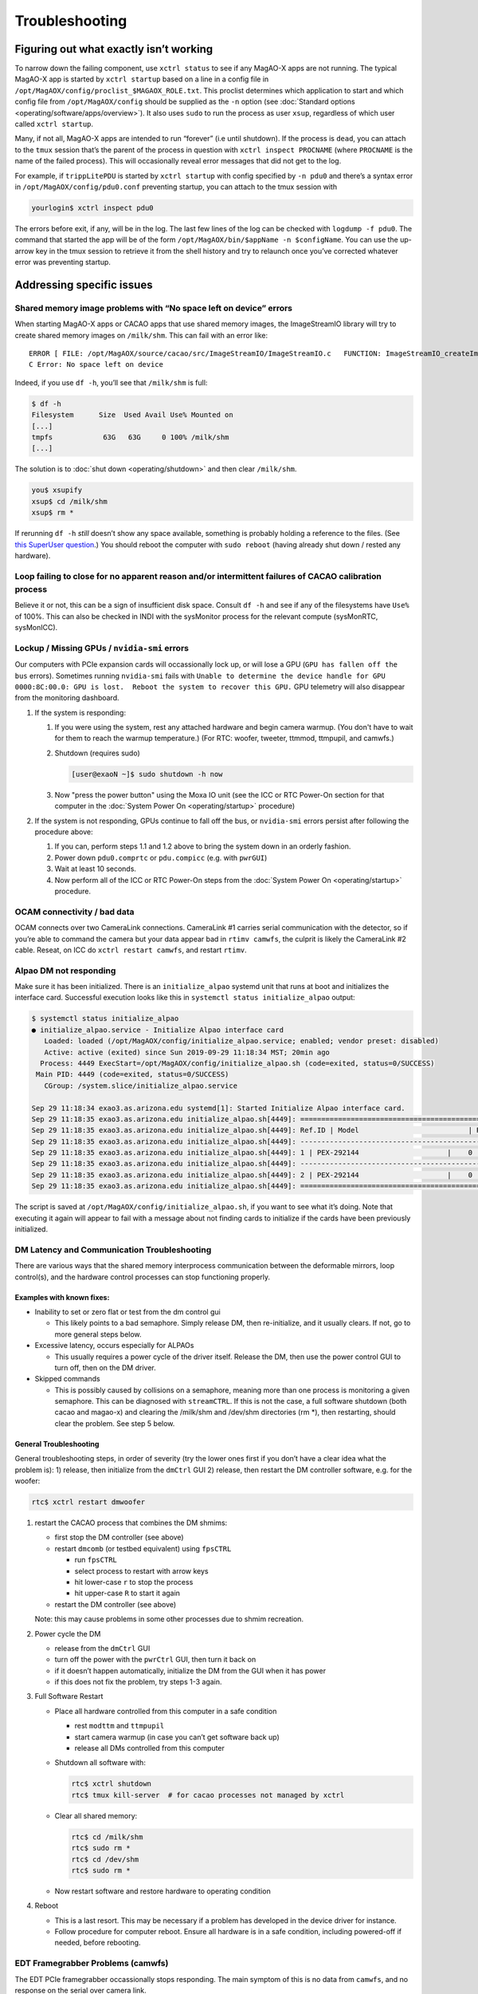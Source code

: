Troubleshooting
===============

.. image:: _static/things_can_go_right.png
   :alt: Illustration of MagAO-X with motto: "Having more things just means more things can go right"
   :align: center
   :scale: 33%


Figuring out what exactly isn’t working
---------------------------------------

To narrow down the failing component, use ``xctrl status`` to see if any
MagAO-X apps are not running. The typical MagAO-X app is started by
``xctrl startup`` based on a line in a config file in
``/opt/MagAOX/config/proclist_$MAGAOX_ROLE.txt``. This proclist
determines which application to start and which config file from
``/opt/MagAOX/config`` should be supplied as the ``-n`` option (see
:doc:`Standard options <operating/software/apps/overview>`). It also
uses ``sudo`` to run the process as user ``xsup``, regardless of which
user called ``xctrl startup``.

Many, if not all, MagAO-X apps are intended to run “forever” (i.e until
shutdown). If the process is ``dead``, you can attach to the ``tmux``
session that’s the parent of the process in question with
``xctrl inspect PROCNAME`` (where ``PROCNAME`` is the name of the failed
process). This will occasionally reveal error messages that did not get
to the log.

For example, if ``trippLitePDU`` is started by ``xctrl startup`` with
config specified by ``-n pdu0`` and there’s a syntax error in
``/opt/MagAOX/config/pdu0.conf`` preventing startup, you can attach to
the tmux session with

.. code-block:: bash

   yourlogin$ xctrl inspect pdu0

The errors before exit, if any, will be in the log. The last few lines
of the log can be checked with ``logdump -f pdu0``. The command that
started the app will be of the form
``/opt/MagAOX/bin/$appName -n $configName``. You can use the up-arrow
key in the tmux session to retrieve it from the shell history and try to
relaunch once you’ve corrected whatever error was preventing startup.

Addressing specific issues
--------------------------

Shared memory image problems with “No space left on device” errors
~~~~~~~~~~~~~~~~~~~~~~~~~~~~~~~~~~~~~~~~~~~~~~~~~~~~~~~~~~~~~~~~~~

When starting MagAO-X apps or CACAO apps that use shared memory images,
the ImageStreamIO library will try to create shared memory images on
``/milk/shm``. This can fail with an error like:

::

   ERROR [ FILE: /opt/MagAOX/source/cacao/src/ImageStreamIO/ImageStreamIO.c   FUNCTION: ImageStreamIO_createIm_gpu   LINE: 521 ]
   C Error: No space left on device

Indeed, if you use ``df -h``, you’ll see that ``/milk/shm`` is full:

.. code-block:: bash

   $ df -h
   Filesystem      Size  Used Avail Use% Mounted on
   [...]
   tmpfs            63G   63G     0 100% /milk/shm
   [...]

The solution is to :doc:`shut down <operating/shutdown>` and then clear
``/milk/shm``.

.. code-block:: bash

   you$ xsupify
   xsup$ cd /milk/shm
   xsup$ rm *

If rerunning ``df -h`` *still* doesn’t show any space available,
something is probably holding a reference to the files. (See `this
SuperUser
question <https://superuser.com/questions/1100059/tmpfs-deleting-files-wont-free-the-space>`__.)
You should reboot the computer with ``sudo reboot`` (having already shut
down / rested any hardware).

Loop failing to close for no apparent reason and/or intermittent failures of CACAO calibration process
~~~~~~~~~~~~~~~~~~~~~~~~~~~~~~~~~~~~~~~~~~~~~~~~~~~~~~~~~~~~~~~~~~~~~~~~~~~~~~~~~~~~~~~~~~~~~~~~~~~~~~

Believe it or not, this can be a sign of insufficient disk space.
Consult ``df -h`` and see if any of the filesystems have ``Use%`` of
100%.  This can also be checked in INDI with the sysMonitor process for the relevant compute (sysMonRTC, sysMonICC).

.. _missing_gpu:

Lockup / Missing GPUs / ``nvidia-smi`` errors
~~~~~~~~~~~~~~~~~~~~~~~~~~~~~~~~~~~~~~~~~~~~~

Our computers with PCIe expansion cards will occassionally lock up, or will lose a GPU (``GPU has fallen off
the bus`` errors). Sometimes running ``nvidia-smi`` fails with ``Unable to determine the device handle for GPU 0000:8C:00.0: GPU is lost.  Reboot the system to recover this GPU.`` GPU telemetry will also disappear from the monitoring dashboard.

1. If the system is responding:

   1. If you were using the system, rest any attached hardware and begin camera warmup. (You don't have to wait for them to reach the warmup temperature.) (For RTC: woofer, tweeter, ttmmod, ttmpupil, and camwfs.)

   2. Shutdown (requires sudo)

      .. code-block:: bash

         [user@exaoN ~]$ sudo shutdown -h now

   3. Now "press the power button" using the Moxa IO unit (see the ICC or RTC Power-On section for that computer in the :doc:`System Power On <operating/startup>` procedure)

2. If the system is not responding, GPUs continue to fall off the bus, or ``nvidia-smi`` errors persist after
   following the procedure above:

   1. If you can, perform steps 1.1 and 1.2 above to bring the system down in an orderly fashion.
   2. Power down ``pdu0.comprtc`` or ``pdu.compicc`` (e.g. with ``pwrGUI``)
   3. Wait at least 10 seconds.
   4. Now perform all of the ICC or RTC Power-On steps from the :doc:`System Power On <operating/startup>` procedure.

OCAM connectivity / bad data
~~~~~~~~~~~~~~~~~~~~~~~~~~~~

OCAM connects over two CameraLink connections. CameraLink #1 carries
serial communication with the detector, so if you’re able to command the
camera but your data appear bad in ``rtimv camwfs``, the culprit is
likely the CameraLink #2 cable. Reseat, on ICC do
``xctrl restart camwfs``, and restart ``rtimv``.

Alpao DM not responding
~~~~~~~~~~~~~~~~~~~~~~~

Make sure it has been initialized. There is an ``initialize_alpao``
systemd unit that runs at boot and initializes the interface card.
Successful execution looks like this in
``systemctl status initialize_alpao`` output:

.. code-block:: bash

   $ systemctl status initialize_alpao
   ● initialize_alpao.service - Initialize Alpao interface card
      Loaded: loaded (/opt/MagAOX/config/initialize_alpao.service; enabled; vendor preset: disabled)
      Active: active (exited) since Sun 2019-09-29 11:18:34 MST; 20min ago
     Process: 4449 ExecStart=/opt/MagAOX/config/initialize_alpao.sh (code=exited, status=0/SUCCESS)
    Main PID: 4449 (code=exited, status=0/SUCCESS)
      CGroup: /system.slice/initialize_alpao.service

   Sep 29 11:18:34 exao3.as.arizona.edu systemd[1]: Started Initialize Alpao interface card.
   Sep 29 11:18:35 exao3.as.arizona.edu initialize_alpao.sh[4449]: ====================================================================
   Sep 29 11:18:35 exao3.as.arizona.edu initialize_alpao.sh[4449]: Ref.ID | Model                          | RSW1 |  Type | Device No.
   Sep 29 11:18:35 exao3.as.arizona.edu initialize_alpao.sh[4449]: --------------------------------------------------------------------
   Sep 29 11:18:35 exao3.as.arizona.edu initialize_alpao.sh[4449]: 1 | PEX-292144                     |    0 |    DI |    17
   Sep 29 11:18:35 exao3.as.arizona.edu initialize_alpao.sh[4449]: --------------------------------------------------------------------
   Sep 29 11:18:35 exao3.as.arizona.edu initialize_alpao.sh[4449]: 2 | PEX-292144                     |    0 |    DO |    18
   Sep 29 11:18:35 exao3.as.arizona.edu initialize_alpao.sh[4449]: ====================================================================

The script is saved at ``/opt/MagAOX/config/initialize_alpao.sh``, if
you want to see what it’s doing. Note that executing it again will
appear to fail with a message about not finding cards to initialize if
the cards have been previously initialized.

DM Latency and Communication Troubleshooting
~~~~~~~~~~~~~~~~~~~~~~~~~~~~~~~~~~~~~~~~~~~~

There are various ways that the shared memory interprocess communication
between the deformable mirrors, loop control(s), and the hardware
control processes can stop functioning properly.

Examples with known fixes:
^^^^^^^^^^^^^^^^^^^^^^^^^^

-  Inability to set or zero flat or test from the dm control gui

   -  This likely points to a bad semaphore. Simply release DM, then
      re-initialize, and it usually clears. If not, go to more general
      steps below.

-  Excessive latency, occurs especially for ALPAOs

   -  This usually requires a power cycle of the driver itself. Release
      the DM, then use the power control GUI to turn off, then on the DM
      driver.

-  Skipped commands

   -  This is possibly caused by collisions on a semaphore, meaning more
      than one process is monitoring a given semaphore. This can be
      diagnosed with ``streamCTRL``. If this is not the case, a full
      software shutdown (both cacao and magao-x) and clearing the
      /milk/shm and /dev/shm directories (rm \*), then restarting,
      should clear the problem. See step 5 below.

General Troubleshooting
^^^^^^^^^^^^^^^^^^^^^^^

General troubleshooting steps, in order of severity (try the lower ones
first if you don’t have a clear idea what the problem is): 1) release,
then initialize from the ``dmCtrl`` GUI 2) release, then restart the DM
controller software, e.g. for the woofer:

.. code-block:: bash

   rtc$ xctrl restart dmwoofer

1. restart the CACAO process that combines the DM shmims:

   -  first stop the DM controller (see above)
   -  restart ``dmcomb`` (or testbed equivalent) using ``fpsCTRL``

      -  run ``fpsCTRL``
      -  select process to restart with arrow keys
      -  hit lower-case ``r`` to stop the process
      -  hit upper-case ``R`` to start it again

   -  restart the DM controller (see above)

   Note: this may cause problems in some other processes due to shmim
   recreation.

2. Power cycle the DM

   -  release from the ``dmCtrl`` GUI
   -  turn off the power with the ``pwrCtrl`` GUI, then turn it back on
   -  if it doesn’t happen automatically, initialize the DM from the GUI
      when it has power
   -  if this does not fix the problem, try steps 1-3 again.

3. Full Software Restart

   -  Place all hardware controlled from this computer in a safe
      condition

      -  rest ``modttm`` and ``ttmpupil``
      -  start camera warmup (in case you can’t get software back up)
      -  release all DMs controlled from this computer

   -  Shutdown all software with:

      .. code-block:: bash

         rtc$ xctrl shutdown
         rtc$ tmux kill-server  # for cacao processes not managed by xctrl

   -  Clear all shared memory:

      .. code-block:: bash

          rtc$ cd /milk/shm
          rtc$ sudo rm *
          rtc$ cd /dev/shm
          rtc$ sudo rm *

   -  Now restart software and restore hardware to operating condition

4. Reboot

   -  This is a last resort. This may be necessary if a problem has
      developed in the device driver for instance.
   -  Follow procedure for computer reboot. Ensure all hardware is in a
      safe condition, including powered-off if needed, before rebooting.

EDT Framegrabber Problems (camwfs)
~~~~~~~~~~~~~~~~~~~~~~~~~~~~~~~~~~~~~~~~~~~~~~~

The EDT PCIe framegrabber occassionally stops responding. The main
symptom of this is no data from ``camwfs``, and no response on the
serial over camera link. 

If ``camwfs`` stops responding on serial (evident in logs, probably frame corruption), first
shutdown the controlling application.

.. code-block:: bash

   $ xctrl shutdown camwfs

You will next need to switch from user ``xsup`` to yourself:

.. code-block:: bash

   $ su <your-user-name>
   <password>

then do these steps to reload the EDT driver:

.. code-block:: bash

   $ cd /opt/EDTpdv
   $ sudo ./edt_unload
   $ sudo ./edt_load

This will reset the kernel module and restore operation. Now return to ``xsup`` and restart the
controlling application:

.. code-block:: bash
   
   $ exit
   $ xctrl startup camwfs #<-change if a different camera

After this occurs, you will need to re-start the CACAO loop processes so they re-connect to the camwfs shmim.

Camsci1/2 not responding
~~~~~~~~~~~~~~~~~~~~~~~~

If ``camsci1`` and/or ``camsci2`` stop responding, first attempt to restart the control software with ``xctrl restart``.  If this does not restore operation, the PICam library needs to be reset.  Perform the following steps:

1. Turn power off for both cameras.  Note that you will not be able to verify detector temperature but this can not be avoided.
2. Stop both ``camsci`` control processes.  Either use xctrl or go to the tmux session and use ctrl-c.
3. In a terminal on ICC, go to ``/opt/MagAOX/source/MagAOX/apps/picamCtrl`` and run the script ``cleanPI.sh`` as root.  This removes lock files.
4. Re-start both control processes.
5. Power up both cameras



Killing INDI zombies
~~~~~~~~~~~~~~~~~~~~

If the ``indiserver`` crashes uncleanly (itself a subprocess of
`xindiserver <operating/software/apps/network.html#xindiserver>`_), the associated ``xindidriver`` processes may become
orphans (i.e. reparented to PID 1 (init)). This will prevent
`xindiserver <operating/software/apps/network.html#xindiserver>`_ from starting again until these processes have been
killed. (There will be output in logdump suggesting you
``kill the zombies``.)

``xctrl`` includes a built-in zombie hunter, and should do this for you.
Should you still be plagued by zombies, the manual version follows.

The following shell command will kill them:

.. code-block:: bash

   $ kill $(ps -elf | awk '{if ($5 == 1){print $4" "$5" "$15}}' | grep MagAOX/drivers | awk '{print $1}')

To check if any remain use

.. code-block:: bash

   $ ps -elf | awk '{if ($5 == 1){print $4" "$5" "$15}}' | grep MagAOX/drivers


Difficulties with NVIDIA proprietary drivers
~~~~~~~~~~~~~~~~~~~~~~~~~~~~~~~~~~~~~~~~~~~~

1. When installing, ensure you have
   ``systemctl set-default multi-user.target`` and a display is
   connected **only** to the VGA header provided by the motherboard
2. If NVIDIA graphical output did work, and now doesn’t: Your kernel may
   have been updated, requiring a rebuild of the NVIDIA driver. Having
   ``dkms`` installed *should* prevent needing to do this, but an
   uninstall and reinstall over SSH will also remedy it.
3. Runfile installs can be uninstalled with
   ``/usr/local/cuda/bin/cuda-uninstaller``. This may leave a vestigial
   ``/usr/local/cudaXX.YY`` folder (where ``XX.YY`` is a version number)
   that can most likely be safely removed. (It's probably just some
   temporary files that the installer didn't create and is too polite
   to remove.)

Computer Fails to Boot
~~~~~~~~~~~~~~~~~~~~~~

There may be several reasons for this.  

Examples with known fixes:
^^^^^^^^^^^^^^^^^^^^^^^^^^

- Startup screen frozen at "initalizing" and Q-Code A9

  - This probably means that the BIOS has lost its setup, and is trying to use a GPU for video display
  - Shutdown and fully power down. 
  - If you have a new mobo CR2032 battery, replace it now
  - Remove GPUs (i.e. by disconnecting the PCIe expansion cable from the host card on the mobo).
  - Install the VGA cable on the mobo (see manual for location)
  - Alternatively, you may be able to plug a monitor into the GPU
  - Boot, and press the del key over and over again until you see "Enter Setup" in the lower right corner.
  - Follow the BIOS setup guide
  - Reboot (F10, save settings).
  - Now shutdown, fully power down, and reinstall/reconnect all GPUS.
  - Reboot.

USB Device Communication Problems
~~~~~~~~~~~~~~~~~~~~~~~~~~~~~~~~~~

If USB controlled devices, such as filter wheels, focus stages, and rotation stages, have errors such as::

   ERRNO: -42001 [Unknown error -42001] >TTY: tcgetattr returned error

or::

   USB Device 0403:6001:A9EF0AMU not found in udev

or similar, try these things:

.. note::
   As of 2024A we are seeing occasional near-total scrambling of USB communications at LCO, probably due to grounding
   problems.  If many, essentially all, USB devices appear to be having problems skip to step 3.

1. Power cycle the problem device. 

   - Note that not all USB devices have power control.  In this case skip to step 2.
   - Be sure to power cycle both main power and the USB power if necessary 

2. If power cycling the device did not fix it (or it doesn't have power control), next restart the software controller.
   This may be necessary after power-cycling if the USB device was re-enumerated on the motherboard.

   - Use `xctrl restart xxxx` where xxxx is the name of the device
   - watch the logs to see if the device is "found in udev" 

3. If the above steps do not work, the USB hub associated with the device may need to be reset.

   - The following devices are not on the main USB hub, but plugged directly into the computer

     - rhtweeter (RTC)
     - ttmpupil (RTC)
     - usbdu0 (RTC)
     - rhncpc (ICC)
     - temprack: lower and upper (ICC)
     - usbdu1 (ICC)

     For these devices you can try unplugging and replugging their USB cables directly on the motherboard

   - If the above direct connection devices are not fixed by re-plugging, the computer will have to be rebooted.
     Follow the procedure for doing so.

   - Most USB devices are connected to the main 16-port USB hub.  This can be remotely power cycled to reboot it.
     
     - Power off `dcpwr` from the pdu using `pwrGUI`.  Wait a couple seconds, and power it back on.
     - This will cause all of the USB devices to get new addresses/tty numbers, so the software will have to be 
       restarted.It's probably easiest at this point to use `xctrl restart all` on ICC instead of restarting them 
       one-by-one.


MagAO-X Application Won't Start
~~~~~~~~~~~~~~~~~~~~~~~~~~~~~~~~~~
1. To determine what INDI device is not working, start with ``xctrl status``


2. The solution may be as simple as running ``xctrl restart 'INDI device with problem'``


3. If this doesn't work, run ``xsupify`` and run ``tmux a -t 'INDI device with problem'`` in here.

   - This will give you more information about the issue.


4. Ensure that everything is configured correctly in ``/opt/MagAOX/config``

   - This files you will want to check are 
     
     - *'INDI device with problem'.conf*
       - This file should look similar to the app: ``/opt/MagAOX/config-magaox/camlowfs-fit.conf``
     - *proclist_SS.txt*
       - The first column should be your INDI device name, and the second column should be the program executing with your device name.
     - *isSS.conf*  
       - Your INDI device name should be included in the list of drivers. 
   
   - Run ``xctrl restart 'INDI device with problem'`` again

